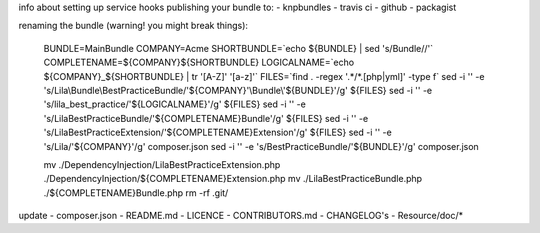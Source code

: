 info about setting up service hooks
publishing your bundle to:
- knpbundles
- travis ci
- github
- packagist

renaming the bundle (warning! you might break things):

    BUNDLE=MainBundle
    COMPANY=Acme
    SHORTBUNDLE=`echo ${BUNDLE} | sed 's/Bundle//'`
    COMPLETENAME=${COMPANY}${SHORTBUNDLE}
    LOGICALNAME=`echo ${COMPANY}_${SHORTBUNDLE} | tr '[A-Z]' '[a-z]'`
    FILES=`find . -regex '.*/*.[php|yml]' -type f`
    sed -i '' -e 's/Lila\\Bundle\\BestPracticeBundle/'${COMPANY}'\\Bundle\\'${BUNDLE}'/g' ${FILES}
    sed -i '' -e 's/lila_best_practice/'${LOGICALNAME}'/g' ${FILES}
    sed -i '' -e 's/LilaBestPracticeBundle/'${COMPLETENAME}Bundle'/g' ${FILES}
    sed -i '' -e 's/LilaBestPracticeExtension/'${COMPLETENAME}Extension'/g' ${FILES}
    sed -i '' -e 's/Lila/'${COMPANY}'/g' composer.json
    sed -i '' -e 's/BestPracticeBundle/'${BUNDLE}'/g' composer.json

    mv ./DependencyInjection/LilaBestPracticeExtension.php ./DependencyInjection/${COMPLETENAME}Extension.php
    mv ./LilaBestPracticeBundle.php ./${COMPLETENAME}Bundle.php
    rm -rf .git/

update
- composer.json
- README.md
- LICENCE
- CONTRIBUTORS.md
- CHANGELOG's
- Resource/doc/*